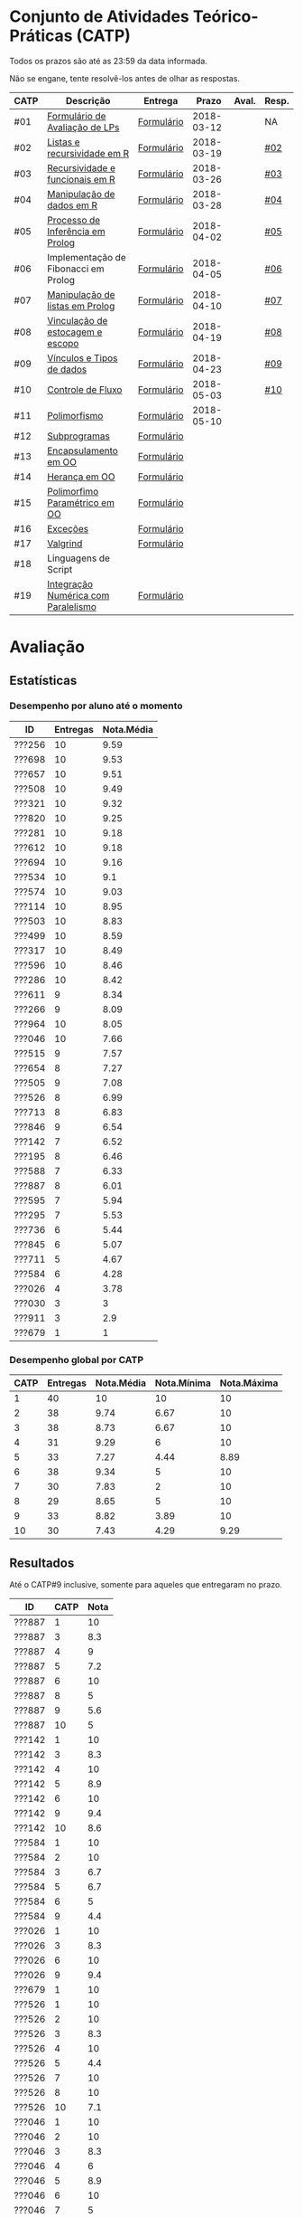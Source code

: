 * Conjunto de Atividades Teórico-Práticas (CATP)

Todos os prazos são até as 23:59 da data informada.

Não se engane, tente resolvê-los antes de olhar as respostas.

| CATP | Descrição                            | Entrega    |      Prazo | Aval. | Resp. |
|------+--------------------------------------+------------+------------+-------+-------|
| #01  | [[./def/01/formulario.pdf][Formulário de Avaliação de LPs]]       | [[https://goo.gl/forms/ESOxCX5dI85V895R2][Formulário]] | 2018-03-12 |       | NA    |
| #02  | [[./def/02/README.org][Listas e recursividade em R]]          | [[https://goo.gl/forms/zBzVXAaCxTUJMngA3][Formulário]] | 2018-03-19 |       | [[./resp/02.org][#02]]   |
| #03  | [[./def/03/README.org][Recursividade e funcionais em R]]      | [[https://goo.gl/forms/i66aq6jtqohvh6jG3][Formulário]] | 2018-03-26 |       | [[./resp/03.org][#03]]   |
| #04  | [[./def/04/README.org][Manipulação de dados em R]]            | [[https://goo.gl/forms/JlyBnySDhWH4eeKq1][Formulário]] | 2018-03-28 |       | [[./def/04/README.org][#04]]   |
| #05  | [[./def/05/README.org][Processo de Inferência em Prolog]]     | [[https://goo.gl/forms/Okq61k41Tnc0zKOj1][Formulário]] | 2018-04-02 |       | [[./resp/05.org][#05]]   |
| #06  | Implementação de Fibonacci em Prolog | [[https://goo.gl/forms/SlzDngBjA3Fcqanl1][Formulário]] | 2018-04-05 |       | [[./resp/06.org][#06]]   |
| #07  | [[./def/07/README.org][Manipulação de listas em Prolog]]      | [[https://goo.gl/forms/WK9Ug9D1dZWbfNJx2][Formulário]] | 2018-04-10 |       | [[./resp/07.org][#07]]   |
| #08  | [[./def/08/README.org][Vinculação de estocagem e escopo]]     | [[https://goo.gl/forms/XiBUY20Uq27MO9QX2][Formulário]] | 2018-04-19 |       | [[./resp/08.org][#08]]   |
| #09  | [[./def/09/README.org][Vínculos e Tipos de dados]]            | [[https://goo.gl/forms/hPgR5XrYwOhwLHB22][Formulário]] | 2018-04-23 |       | [[./resp/09.org][#09]]   |
|------+--------------------------------------+------------+------------+-------+-------|
| #10  | [[./def/10/README.org][Controle de Fluxo]]                    | [[https://goo.gl/forms/9q2TEEu3JmHyN17F2][Formulário]] | 2018-05-03 |       | [[./resp/10.org][#10]]   |
| #11  | [[./def/11/README.org][Polimorfismo]]                         | [[https://goo.gl/forms/3M8jwFABt9rfzuFv1][Formulário]] | 2018-05-10 |       |       |
| #12  | [[./def/12/README.org][Subprogramas]]                         | [[https://goo.gl/forms/QWYkuJpck34g2tNh1][Formulário]] |            |       |       |
| #13  | [[./def/13/README.org][Encapsulamento em OO]]                 | [[https://goo.gl/forms/JsAzqE3rKboHzJx23][Formulário]] |            |       |       |
| #14  | [[./def/14/README.org][Herança em OO]]                        | [[https://goo.gl/forms/YHaDmzofJaKQqJT22][Formulário]] |            |       |       |
| #15  | [[./def/15/README.org][Polimorfimo Paramétrico em OO]]        | [[https://goo.gl/forms/xzLPAPJAWoTlKtki2][Formulário]] |            |       |       |
| #16  | [[./def/16/README.org][Exceções]]                             | [[https://goo.gl/forms/g0AJ2VlY3fmq17UG2][Formulário]] |            |       |       |
| #17  | [[./def/17/README.org][Valgrind]]                             | [[https://goo.gl/forms/YzaGXvZxrtS3xlZs2][Formulário]] |            |       |       |
| #18  | Linguagens de Script                 |            |            |       |       |
| #19  | [[./def/19/README.org][Integração Numérica com Paralelismo]]  | [[https://goo.gl/forms/pPEETL2bPIr80dvf2][Formulário]] |            |       |       |

* Avaliação
** Estatísticas
*** Desempenho por aluno até o momento

| ID     | Entregas | Nota.Média |
|--------+----------+------------|
| ???256 |       10 |       9.59 |
| ???698 |       10 |       9.53 |
| ???657 |       10 |       9.51 |
| ???508 |       10 |       9.49 |
| ???321 |       10 |       9.32 |
| ???820 |       10 |       9.25 |
| ???281 |       10 |       9.18 |
| ???612 |       10 |       9.18 |
| ???694 |       10 |       9.16 |
| ???534 |       10 |        9.1 |
| ???574 |       10 |       9.03 |
| ???114 |       10 |       8.95 |
| ???503 |       10 |       8.83 |
| ???499 |       10 |       8.59 |
| ???317 |       10 |       8.49 |
| ???596 |       10 |       8.46 |
| ???286 |       10 |       8.42 |
| ???611 |        9 |       8.34 |
| ???266 |        9 |       8.09 |
| ???964 |       10 |       8.05 |
| ???046 |       10 |       7.66 |
| ???515 |        9 |       7.57 |
| ???654 |        8 |       7.27 |
| ???505 |        9 |       7.08 |
| ???526 |        8 |       6.99 |
| ???713 |        8 |       6.83 |
| ???846 |        9 |       6.54 |
| ???142 |        7 |       6.52 |
| ???195 |        8 |       6.46 |
| ???588 |        7 |       6.33 |
| ???887 |        8 |       6.01 |
| ???595 |        7 |       5.94 |
| ???295 |        7 |       5.53 |
| ???736 |        6 |       5.44 |
| ???845 |        6 |       5.07 |
| ???711 |        5 |       4.67 |
| ???584 |        6 |       4.28 |
| ???026 |        4 |       3.78 |
| ???030 |        3 |          3 |
| ???911 |        3 |        2.9 |
| ???679 |        1 |          1 |

*** Desempenho global por CATP

| CATP | Entregas | Nota.Média | Nota.Mínima | Nota.Máxima |
|------+----------+------------+-------------+-------------|
|    1 |       40 |         10 |          10 |          10 |
|    2 |       38 |       9.74 |        6.67 |          10 |
|    3 |       38 |       8.73 |        6.67 |          10 |
|    4 |       31 |       9.29 |           6 |          10 |
|    5 |       33 |       7.27 |        4.44 |        8.89 |
|    6 |       38 |       9.34 |           5 |          10 |
|    7 |       30 |       7.83 |           2 |          10 |
|    8 |       29 |       8.65 |           5 |          10 |
|    9 |       33 |       8.82 |        3.89 |          10 |
|   10 |       30 |       7.43 |        4.29 |        9.29 |

** Resultados

 Até o CATP#9 inclusive, somente para aqueles que entregaram no prazo.

 | ID     | CATP | Nota |
 |--------+------+------|
 | ???887 |    1 |   10 |
 | ???887 |    3 |  8.3 |
 | ???887 |    4 |    9 |
 | ???887 |    5 |  7.2 |
 | ???887 |    6 |   10 |
 | ???887 |    8 |    5 |
 | ???887 |    9 |  5.6 |
 | ???887 |   10 |    5 |
 | ???142 |    1 |   10 |
 | ???142 |    3 |  8.3 |
 | ???142 |    4 |   10 |
 | ???142 |    5 |  8.9 |
 | ???142 |    6 |   10 |
 | ???142 |    9 |  9.4 |
 | ???142 |   10 |  8.6 |
 | ???584 |    1 |   10 |
 | ???584 |    2 |   10 |
 | ???584 |    3 |  6.7 |
 | ???584 |    5 |  6.7 |
 | ???584 |    6 |    5 |
 | ???584 |    9 |  4.4 |
 | ???026 |    1 |   10 |
 | ???026 |    3 |  8.3 |
 | ???026 |    6 |   10 |
 | ???026 |    9 |  9.4 |
 | ???679 |    1 |   10 |
 | ???526 |    1 |   10 |
 | ???526 |    2 |   10 |
 | ???526 |    3 |  8.3 |
 | ???526 |    4 |   10 |
 | ???526 |    5 |  4.4 |
 | ???526 |    7 |   10 |
 | ???526 |    8 |   10 |
 | ???526 |   10 |  7.1 |
 | ???046 |    1 |   10 |
 | ???046 |    2 |   10 |
 | ???046 |    3 |  8.3 |
 | ???046 |    4 |    6 |
 | ???046 |    5 |  8.9 |
 | ???046 |    6 |   10 |
 | ???046 |    7 |    5 |
 | ???046 |    8 |  6.7 |
 | ???046 |    9 |  3.9 |
 | ???046 |   10 |  7.9 |
 | ???964 |    1 |   10 |
 | ???964 |    2 |   10 |
 | ???964 |    3 |   10 |
 | ???964 |    4 |    8 |
 | ???964 |    5 |  5.6 |
 | ???964 |    6 |   10 |
 | ???964 |    7 |    3 |
 | ???964 |    8 |  6.7 |
 | ???964 |    9 |  9.4 |
 | ???964 |   10 |  7.9 |
 | ???820 |    1 |   10 |
 | ???820 |    2 |   10 |
 | ???820 |    2 |   10 |
 | ???820 |    3 |  8.3 |
 | ???820 |    4 |   10 |
 | ???820 |    5 |  8.9 |
 | ???820 |    6 |   10 |
 | ???820 |    7 |    9 |
 | ???820 |    8 |  9.2 |
 | ???820 |    9 |   10 |
 | ???820 |   10 |  7.1 |
 | ???713 |    1 |   10 |
 | ???713 |    2 |   10 |
 | ???713 |    3 |   10 |
 | ???713 |    6 |   10 |
 | ???713 |    7 |    2 |
 | ???713 |    8 |  8.3 |
 | ???713 |    9 |  9.4 |
 | ???713 |   10 |  8.6 |
 | ???030 |    1 |   10 |
 | ???030 |    2 |   10 |
 | ???030 |    3 |   10 |
 | ???281 |    1 |   10 |
 | ???281 |    2 |   10 |
 | ???281 |    3 |  8.3 |
 | ???281 |    4 |   10 |
 | ???281 |    5 |  8.9 |
 | ???281 |    6 |   10 |
 | ???281 |    7 |    6 |
 | ???281 |    8 |   10 |
 | ???281 |    9 |   10 |
 | ???281 |   10 |  8.6 |
 | ???321 |    1 |   10 |
 | ???321 |    2 |  6.7 |
 | ???321 |    3 |   10 |
 | ???321 |    4 |   10 |
 | ???321 |    5 |  7.8 |
 | ???321 |    6 |   10 |
 | ???321 |    7 |   10 |
 | ???321 |    8 |   10 |
 | ???321 |    9 |  9.4 |
 | ???321 |   10 |  9.3 |
 | ???195 |    1 |   10 |
 | ???195 |    2 |  6.7 |
 | ???195 |    3 |  8.3 |
 | ???195 |    5 |  6.1 |
 | ???195 |    6 |   10 |
 | ???195 |    8 |  9.2 |
 | ???195 |    9 |  7.2 |
 | ???195 |   10 |  7.1 |
 | ???911 |    1 |   10 |
 | ???911 |    4 |    9 |
 | ???911 |    6 |   10 |
 | ???499 |    1 |   10 |
 | ???499 |    2 |   10 |
 | ???499 |    3 |  8.3 |
 | ???499 |    4 |    9 |
 | ???499 |    5 |  8.3 |
 | ???499 |    6 |   10 |
 | ???499 |    7 |    8 |
 | ???499 |    8 |  8.3 |
 | ???499 |    9 |  8.9 |
 | ???499 |   10 |    5 |
 | ???256 |    1 |   10 |
 | ???256 |    2 |   10 |
 | ???256 |    3 |   10 |
 | ???256 |    4 |   10 |
 | ???256 |    5 |  8.9 |
 | ???256 |    6 |   10 |
 | ???256 |    7 |    9 |
 | ???256 |    8 |   10 |
 | ???256 |    9 |  9.4 |
 | ???256 |   10 |  8.6 |
 | ???266 |    1 |   10 |
 | ???266 |    2 |   10 |
 | ???266 |    3 |   10 |
 | ???266 |    4 |   10 |
 | ???266 |    6 |    5 |
 | ???266 |    7 |    8 |
 | ???266 |    8 |  9.2 |
 | ???266 |    9 |  9.4 |
 | ???266 |   10 |  9.3 |
 | ???286 |    1 |   10 |
 | ???286 |    2 |  6.7 |
 | ???286 |    3 |  8.3 |
 | ???286 |    4 |   10 |
 | ???286 |    5 |  7.2 |
 | ???286 |    6 |   10 |
 | ???286 |    7 |    9 |
 | ???286 |    8 |  5.8 |
 | ???286 |    9 |   10 |
 | ???286 |   10 |  7.1 |
 | ???295 |    1 |   10 |
 | ???295 |    2 |   10 |
 | ???295 |    5 |    5 |
 | ???295 |    6 |   10 |
 | ???295 |    7 |    4 |
 | ???295 |    9 |  7.8 |
 | ???295 |   10 |  8.6 |
 | ???317 |    1 |   10 |
 | ???317 |    2 |   10 |
 | ???317 |    3 |  6.7 |
 | ???317 |    4 |   10 |
 | ???317 |    5 |    5 |
 | ???317 |    6 |   10 |
 | ???317 |    7 |    9 |
 | ???317 |    8 |  8.3 |
 | ???317 |    9 |  9.4 |
 | ???317 |   10 |  6.4 |
 | ???654 |    1 |   10 |
 | ???654 |    2 |   10 |
 | ???654 |    3 |   10 |
 | ???654 |    5 |  7.8 |
 | ???654 |    6 |   10 |
 | ???654 |    8 |  8.3 |
 | ???654 |    9 |  9.4 |
 | ???654 |   10 |  7.1 |
 | ???657 |    1 |   10 |
 | ???657 |    2 |   10 |
 | ???657 |    3 |  8.3 |
 | ???657 |    4 |   10 |
 | ???657 |    5 |  8.9 |
 | ???657 |    6 |   10 |
 | ???657 |    7 |   10 |
 | ???657 |    8 |   10 |
 | ???657 |    9 |   10 |
 | ???657 |   10 |  7.9 |
 | ???534 |    1 |   10 |
 | ???534 |    2 |   10 |
 | ???534 |    2 |   10 |
 | ???534 |    3 |  8.3 |
 | ???534 |    4 |    8 |
 | ???534 |    5 |  7.8 |
 | ???534 |    6 |   10 |
 | ???534 |    7 |    9 |
 | ???534 |    8 |   10 |
 | ???534 |    9 |   10 |
 | ???534 |   10 |  7.9 |
 | ???736 |    1 |   10 |
 | ???736 |    2 |   10 |
 | ???736 |    3 |  6.7 |
 | ???736 |    4 |   10 |
 | ???736 |    5 |  7.8 |
 | ???736 |    6 |   10 |
 | ???846 |    1 |   10 |
 | ???846 |    2 |   10 |
 | ???846 |    3 |  6.7 |
 | ???846 |    4 |    7 |
 | ???846 |    5 |    5 |
 | ???846 |    6 |   10 |
 | ???846 |    7 |    3 |
 | ???846 |    9 |  9.4 |
 | ???846 |   10 |  4.3 |
 | ???574 |    1 |   10 |
 | ???574 |    2 |   10 |
 | ???574 |    3 |   10 |
 | ???574 |    4 |    9 |
 | ???574 |    5 |  6.1 |
 | ???574 |    6 |   10 |
 | ???574 |    7 |   10 |
 | ???574 |    8 |   10 |
 | ???574 |    9 |  9.4 |
 | ???574 |   10 |  5.7 |
 | ???588 |    1 |   10 |
 | ???588 |    2 |   10 |
 | ???588 |    2 |   10 |
 | ???588 |    3 |  8.3 |
 | ???588 |    5 |  6.7 |
 | ???588 |    6 |   10 |
 | ???588 |    7 |   10 |
 | ???588 |    9 |  8.3 |
 | ???595 |    1 |   10 |
 | ???595 |    2 |   10 |
 | ???595 |    3 |  8.3 |
 | ???595 |    5 |  6.7 |
 | ???595 |    6 |    5 |
 | ???595 |    7 |   10 |
 | ???595 |    9 |  9.4 |
 | ???596 |    1 |   10 |
 | ???596 |    2 |   10 |
 | ???596 |    3 |  6.7 |
 | ???596 |    4 |    9 |
 | ???596 |    5 |  6.7 |
 | ???596 |    6 |   10 |
 | ???596 |    7 |   10 |
 | ???596 |    8 |   10 |
 | ???596 |    9 |  7.2 |
 | ???596 |   10 |    5 |
 | ???612 |    1 |   10 |
 | ???612 |    2 |   10 |
 | ???612 |    3 |   10 |
 | ???612 |    4 |   10 |
 | ???612 |    5 |  8.9 |
 | ???612 |    6 |   10 |
 | ???612 |    7 |    8 |
 | ???612 |    8 |  7.5 |
 | ???612 |    9 |  8.9 |
 | ???612 |   10 |  8.6 |
 | ???503 |    1 |   10 |
 | ???503 |    2 |   10 |
 | ???503 |    3 |   10 |
 | ???503 |    4 |    9 |
 | ???503 |    5 |  8.3 |
 | ???503 |    6 |    5 |
 | ???503 |    7 |   10 |
 | ???503 |    8 |  8.3 |
 | ???503 |    9 |  8.3 |
 | ???503 |   10 |  9.3 |
 | ???505 |    1 |   10 |
 | ???505 |    2 |   10 |
 | ???505 |    3 |   10 |
 | ???505 |    4 |    9 |
 | ???505 |    5 |  7.2 |
 | ???505 |    6 |   10 |
 | ???505 |    7 |    3 |
 | ???505 |    8 |  5.8 |
 | ???505 |   10 |  5.7 |
 | ???508 |    1 |   10 |
 | ???508 |    2 |   10 |
 | ???508 |    3 |   10 |
 | ???508 |    4 |   10 |
 | ???508 |    5 |  8.9 |
 | ???508 |    6 |   10 |
 | ???508 |    7 |    9 |
 | ???508 |    8 |  9.2 |
 | ???508 |    9 |   10 |
 | ???508 |   10 |  7.9 |
 | ???515 |    1 |   10 |
 | ???515 |    2 |   10 |
 | ???515 |    3 |   10 |
 | ???515 |    4 |    9 |
 | ???515 |    5 |  7.8 |
 | ???515 |    6 |    5 |
 | ???515 |    7 |    7 |
 | ???515 |    8 |  9.2 |
 | ???515 |    9 |  7.8 |
 | ???845 |    3 |  8.3 |
 | ???845 |    4 |    8 |
 | ???845 |    6 |   10 |
 | ???845 |    7 |    6 |
 | ???845 |    8 |  8.3 |
 | ???845 |    9 |   10 |
 | ???611 |    1 |   10 |
 | ???611 |    2 |   10 |
 | ???611 |    3 |  8.3 |
 | ???611 |    4 |   10 |
 | ???611 |    5 |  7.2 |
 | ???611 |    6 |   10 |
 | ???611 |    7 |   10 |
 | ???611 |    8 |   10 |
 | ???611 |   10 |  7.9 |
 | ???114 |    1 |   10 |
 | ???114 |    2 |   10 |
 | ???114 |    3 |   10 |
 | ???114 |    4 |   10 |
 | ???114 |    5 |  6.7 |
 | ???114 |    6 |   10 |
 | ???114 |    7 |    8 |
 | ???114 |    8 |  7.5 |
 | ???114 |    9 |  9.4 |
 | ???114 |   10 |  7.9 |
 | ???694 |    1 |   10 |
 | ???694 |    2 |   10 |
 | ???694 |    3 |  8.3 |
 | ???694 |    4 |   10 |
 | ???694 |    5 |  6.1 |
 | ???694 |    6 |   10 |
 | ???694 |    7 |   10 |
 | ???694 |    8 |   10 |
 | ???694 |    9 |   10 |
 | ???694 |   10 |  7.1 |
 | ???698 |    1 |   10 |
 | ???698 |    2 |   10 |
 | ???698 |    3 |   10 |
 | ???698 |    4 |    9 |
 | ???698 |    5 |  7.8 |
 | ???698 |    6 |   10 |
 | ???698 |    7 |   10 |
 | ???698 |    8 |   10 |
 | ???698 |    9 |   10 |
 | ???698 |   10 |  8.6 |
 | ???711 |    1 |   10 |
 | ???711 |    2 |   10 |
 | ???711 |    3 |  6.7 |
 | ???711 |    4 |   10 |
 | ???711 |    6 |   10 |
